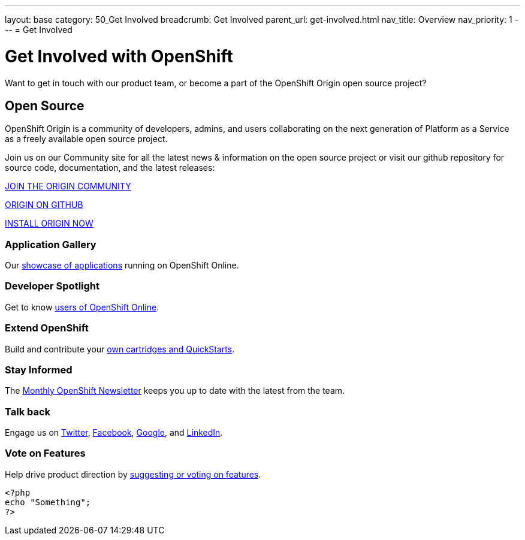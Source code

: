 ---
layout: base
category: 50_Get Involved
breadcrumb: Get Involved
parent_url: get-involved.html
nav_title: Overview
nav_priority: 1
---
= Get Involved

[float]
= Get Involved with OpenShift

[.lead]
Want to get in touch with our product team, or become a part of the OpenShift Origin open source project?

== Open Source

[.lead]
OpenShift Origin is a community of developers, admins, and users collaborating on the next generation of Platform as a Service as a freely available open source project.

Join us on our Community site for all the latest news & information on the open source project or visit our github repository for source code, documentation, and the latest releases:

http://origin.openshift.com[JOIN THE ORIGIN COMMUNITY]

https://github.com/openshift[ORIGIN ON GITHUB]

https://install.openshift.com[INSTALL ORIGIN NOW]

=== Application Gallery
Our https://www.openshift.com/application-gallery[showcase of applications] running on OpenShift Online.

=== Developer Spotlight
Get to know https://www.openshift.com/developer-spotlight[users of OpenShift Online].

=== Extend OpenShift
Build and contribute your https://www.openshift.com/developers/extend[own cartridges and QuickStarts].

=== Stay Informed
The http://openshift.us3.list-manage.com/subscribe?u=979c70339150d05eec1531104&id=c528e5e48e[Monthly OpenShift Newsletter] keeps you up to date with the latest from the team.

=== Talk back
Engage us on https://twitter.com/openshift[Twitter], https://www.facebook.com/openshift[Facebook], link:https://plus.google.com/+OpenShift/posts[Google], and https://www.linkedin.com/groups/OpenShift-4185734[LinkedIn].

=== Vote on Features
Help drive product direction by https://openshift.uservoice.com/forums/258655-ideas[suggesting or voting on features].

[source, php]
--
<?php
echo "Something";
?>
--
